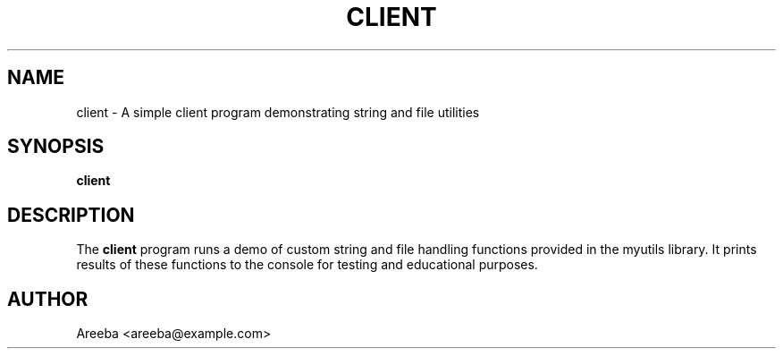 .TH CLIENT 1 "September 2025" "Version 0.4.1" "User Commands"
.SH NAME
client \- A simple client program demonstrating string and file utilities
.SH SYNOPSIS
.B client
.SH DESCRIPTION
The
.B client
program runs a demo of custom string and file handling functions 
provided in the myutils library. It prints results of these 
functions to the console for testing and educational purposes.
.SH AUTHOR
Areeba <areeba@example.com>

